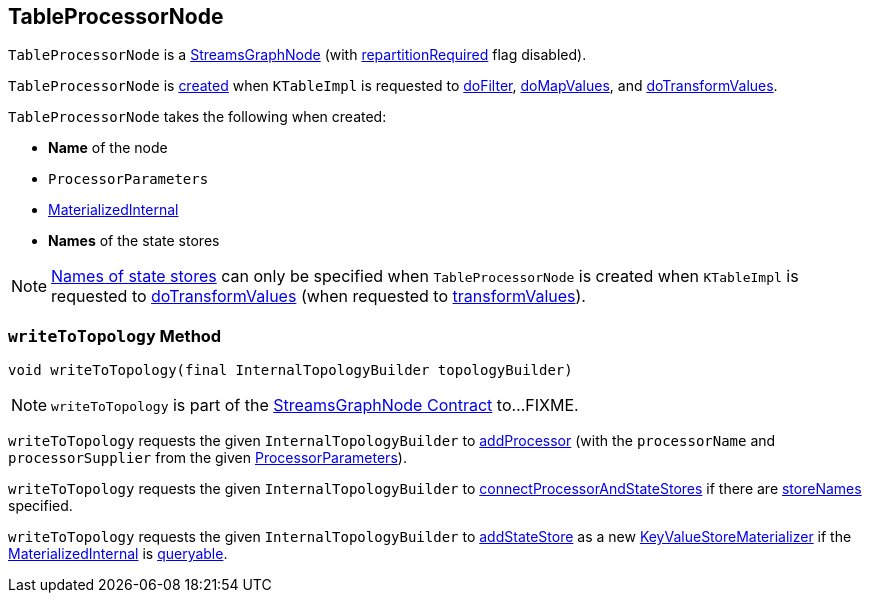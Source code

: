 == [[TableProcessorNode]] TableProcessorNode

`TableProcessorNode` is a <<kafka-streams-internals-StreamsGraphNode.adoc#, StreamsGraphNode>> (with <<kafka-streams-internals-StreamsGraphNode.adoc#repartitionRequired, repartitionRequired>> flag disabled).

`TableProcessorNode` is <<creating-instance, created>> when `KTableImpl` is requested to <<kafka-streams-internals-KTableImpl.adoc#doFilter, doFilter>>, <<kafka-streams-internals-KTableImpl.adoc#doMapValues, doMapValues>>, and <<kafka-streams-internals-KTableImpl.adoc#doTransformValues, doTransformValues>>.

[[creating-instance]]
`TableProcessorNode` takes the following when created:

* [[nodeName]] *Name* of the node
* [[processorParameters]] `ProcessorParameters`
* [[materializedInternal]] <<kafka-streams-internals-MaterializedInternal.adoc#, MaterializedInternal>>
* [[storeNames]] *Names* of the state stores

NOTE: <<storeNames, Names of state stores>> can only be specified when `TableProcessorNode` is created when `KTableImpl` is requested to <<kafka-streams-internals-KTableImpl.adoc#doTransformValues, doTransformValues>> (when requested to <<kafka-streams-internals-KTableImpl.adoc#transformValues, transformValues>>).

=== [[writeToTopology]] `writeToTopology` Method

[source, java]
----
void writeToTopology(final InternalTopologyBuilder topologyBuilder)
----

NOTE: `writeToTopology` is part of the <<kafka-streams-internals-StreamsGraphNode.adoc#writeToTopology, StreamsGraphNode Contract>> to...FIXME.

`writeToTopology` requests the given `InternalTopologyBuilder` to <<kafka-streams-internals-InternalTopologyBuilder.adoc#addProcessor, addProcessor>> (with the `processorName` and `processorSupplier` from the given <<processorParameters, ProcessorParameters>>).

`writeToTopology` requests the given `InternalTopologyBuilder` to <<kafka-streams-internals-InternalTopologyBuilder.adoc#connectProcessorAndStateStores, connectProcessorAndStateStores>> if there are <<storeNames, storeNames>> specified.

`writeToTopology` requests the given `InternalTopologyBuilder` to <<kafka-streams-internals-InternalTopologyBuilder.adoc#addStateStore, addStateStore>> as a new <<kafka-streams-internals-KeyValueStoreMaterializer.adoc#, KeyValueStoreMaterializer>> if the <<materializedInternal, MaterializedInternal>> is <<kafka-streams-internals-MaterializedInternal.adoc#isQueryable, queryable>>.
